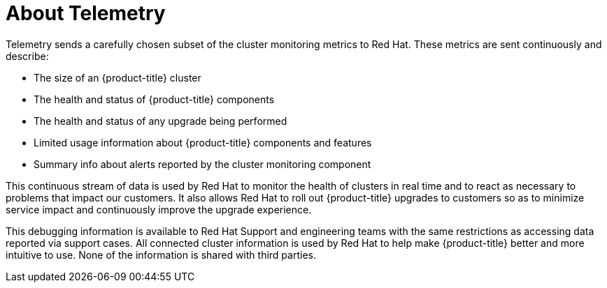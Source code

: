// Module included in the following assemblies:
//
// * cnv/cnv_logging_events_monitoring/cnv-openshift-cluster-monitoring.adoc
// * support/remote_health_monitoring/about-remote-health-monitoring.adoc

[id="telemetry-about-telemetry_{context}"]
= About Telemetry

Telemetry sends a carefully chosen subset of the cluster monitoring metrics to Red Hat. These metrics are sent continuously and describe:

* The size of an {product-title} cluster
* The health and status of {product-title} components
* The health and status of any upgrade being performed
* Limited usage information about {product-title} components and features
* Summary info about alerts reported by the cluster monitoring component

This continuous stream of data is used by Red Hat to monitor the health of clusters in real time and to react as necessary to problems that impact our customers. It also allows Red Hat to roll out {product-title} upgrades to customers so as to minimize service impact and continuously improve the upgrade experience.

This debugging information is available to Red Hat Support and engineering teams with the same restrictions as accessing data reported via support cases. All connected cluster information is used by Red Hat to help make {product-title} better and more intuitive to use. None of the information is shared with third parties.
